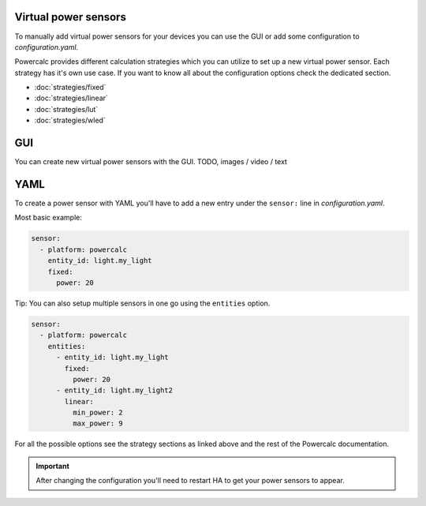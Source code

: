 Virtual power sensors
=====================

To manually add virtual power sensors for your devices you can use the GUI or add some configuration to `configuration.yaml`.

Powercalc provides different calculation strategies which you can utilize to set up a new virtual power sensor.
Each strategy has it's own use case. If you want to know all about the configuration options check the dedicated section.

- :doc:`strategies/fixed`
- :doc:`strategies/linear`
- :doc:`strategies/lut`
- :doc:`strategies/wled`

GUI
===

You can create new virtual power sensors with the GUI.
TODO, images / video / text

YAML
======

To create a power sensor with YAML you'll have to add a new entry under the ``sensor:`` line in `configuration.yaml`.

Most basic example:

.. code-block:: yaml

    sensor:
      - platform: powercalc
        entity_id: light.my_light
        fixed:
          power: 20

Tip: You can also setup multiple sensors in one go using the ``entities`` option.

.. code-block:: yaml

    sensor:
      - platform: powercalc
        entities:
          - entity_id: light.my_light
            fixed:
              power: 20
          - entity_id: light.my_light2
            linear:
              min_power: 2
              max_power: 9

For all the possible options see the strategy sections as linked above and the rest of the Powercalc documentation.

.. important::

    After changing the configuration you'll need to restart HA to get your power sensors to appear.

